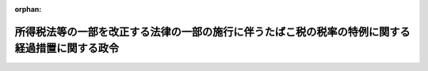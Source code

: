 .. _507CO0000000135_20260401_000000000000000:

:orphan:

================================================================================================
所得税法等の一部を改正する法律の一部の施行に伴うたばこ税の税率の特例に関する経過措置に関する政令
================================================================================================

.. raw:: html
    
    
    <main id="contentsLaw" class="active">
    <div id="innerDocument" class="active">
    
    
    
    
    <div style="margin-bottom: 12px;">
    <div id="lawTitleNo" style="font-size: 1.067rem; font-weight: bold;" class="_shokanBoxParent">令和七年政令第百三十五号<div class="_shokanBox"></div>
    <div class="_inyoBox" id="_inyo_"></div>
    </div>
    <div id="lawTitle" style="margin-left: 3rem; font-size: 1.5rem; font-weight: bold; line-height: 1.25em;" class="_shokanBoxParent">
    <span data-xpath="">所得税法等の一部を改正する法律の一部の施行に伴うたばこ税の税率の特例に関する経過措置に関する政令</span><div class="_shokanBox" id="_shokan_"><div class="_shokanBtnIcons"></div></div>
    <div class="_inyoBox" id="_inyo_"></div>
    </div>
    </div><section id="EnactStatement" class="active EnactStatement"><div class="_div_EnactStatement _shokanBoxParent" style="text-indent: 1em;">
    <span data-xpath="">内閣は、所得税法等の一部を改正する法律（令和七年法律第十三号）附則第六十六条第二項、第五項及び第六項（これらの規定を同条第九項及び第十一項において準用する場合を含む。）並びに国税通則法（昭和三十七年法律第六十六号）第百五十五条第二号の規定に基づき、この政令を制定する。</span><div class="_shokanBox" id="_shokan_"><div class="_shokanBtnIcons"></div></div>
    <div class="_inyoBox" id="_inyo_"></div>
    </div></section><section id="MainProvision" class="active MainProvision"><section id="" class="active Article"><div style="margin-left: 1em; font-weight: bold;" class="_div_ArticleCaption _shokanBoxParent">
    <span data-xpath="">（手持品課税に係る申告等）</span><div class="_shokanBox" id="_shokan_"><div class="_shokanBtnIcons"></div></div>
    <div class="_inyoBox" id="_inyo_"></div>
    </div>
    <div style="margin-left: 1em; text-indent: -1em;" id="" class="_div_ArticleTitle _shokanBoxParent">
    <span style="font-weight: bold;">第一条</span>　<span data-xpath="">所得税法等の一部を改正する法律（令和七年法律第十三号。以下「改正法」という。）附則第六十六条第二項に規定する申告書には、同項各号に掲げる事項のほか、次に掲げる事項を記載しなければならない。</span><div class="_shokanBox" id="_shokan_"><div class="_shokanBtnIcons"></div></div>
    <div class="_inyoBox" id="_inyo_"></div>
    </div>
    <div id="" style="margin-left: 2em; text-indent: -1em;" class="_div_ItemSentence _shokanBoxParent">
    <span style="font-weight: bold;">一</span>　<span data-xpath="">申告者の住所（住所がない場合には、居所。以下この条において同じ。）、氏名又は名称及び個人番号（行政手続における特定の個人を識別するための番号の利用等に関する法律（平成二十五年法律第二十七号）第二条第五項に規定する個人番号をいう。以下この号において同じ。）又は法人番号（同条第十六項に規定する法人番号をいう。第六項第一号及び第八項第一号において同じ。）（個人番号を有しない個人にあっては、住所及び氏名）</span><div class="_shokanBox" id="_shokan_"><div class="_shokanBtnIcons"></div></div>
    <div class="_inyoBox" id="_inyo_"></div>
    </div>
    <div id="" style="margin-left: 2em; text-indent: -1em;" class="_div_ItemSentence _shokanBoxParent">
    <span style="font-weight: bold;">二</span>　<span data-xpath="">貯蔵場所（改正法附則第六十六条第二項に規定する貯蔵場所をいう。以下この条において同じ。）の所在地及び名称</span><div class="_shokanBox" id="_shokan_"><div class="_shokanBtnIcons"></div></div>
    <div class="_inyoBox" id="_inyo_"></div>
    </div>
    <div style="margin-left: 1em; text-indent: -1em;" class="_div_ParagraphSentence _shokanBoxParent">
    <span style="font-weight: bold;">２</span>　<span data-xpath="">たばこ税法施行令（昭和六十年政令第五号）第十一条第二項から第五項までの規定は、前項の申告書を提出する義務がある者が当該申告書の提出期限前に当該申告書を提出しないで死亡した場合について準用する。</span><div class="_shokanBox" id="_shokan_"><div class="_shokanBtnIcons"></div></div>
    <div class="_inyoBox" id="_inyo_"></div>
    </div>
    <div style="margin-left: 1em; text-indent: -1em;" class="_div_ParagraphSentence _shokanBoxParent">
    <span style="font-weight: bold;">３</span>　<span data-xpath="">改正法附則第六十六条第五項の承認を受けようとする者は、製造たばこ（改正法附則第六十三条第二項に規定する製造たばこをいう。以下この条において同じ。）を保税地域（改正法附則第六十三条第二項に規定する保税地域をいう。以下この項及び第六項第四号において同じ。）に入れたときは、当該保税地域の所在地を所轄する税関長にその旨を届け出るとともに、当該製造たばこの区分（改正法附則第六十六条第二項第一号に規定する製造たばこの区分をいう。以下この条において同じ。）及び区分ごとの数量、その置かれている保税地域の所在地及び名称並びに廃棄の日時、方法及び理由を記載した申請書を当該税関長に提出しなければならない。</span><div class="_shokanBox" id="_shokan_"><div class="_shokanBtnIcons"></div></div>
    <div class="_inyoBox" id="_inyo_"></div>
    </div>
    <div style="margin-left: 1em; text-indent: -1em;" class="_div_ParagraphSentence _shokanBoxParent">
    <span style="font-weight: bold;">４</span>　<span data-xpath="">前項の申請書の提出を受けた税関長は、改正法附則第六十六条第五項の承認をしたときは、立会いその他の方法により当該廃棄の事実を確認するものとする。</span><div class="_shokanBox" id="_shokan_"><div class="_shokanBtnIcons"></div></div>
    <div class="_inyoBox" id="_inyo_"></div>
    </div>
    <div style="margin-left: 1em; text-indent: -1em;" class="_div_ParagraphSentence _shokanBoxParent">
    <span style="font-weight: bold;">５</span>　<span data-xpath="">改正法附則第六十六条第五項の確認を受けようとする者は、次に掲げる事項を記載した申請書に、当該製造たばこが同条第一項の規定によるたばこ税を課された、又は課されるべきものであることを証明した書類（次項及び第八項において「手持品課税対象証明書」という。）で同条第二項の税務署長から交付を受けたもの（当該製造たばこにつき当該確認を受けようとする者と同条第一項の規定の適用を受けた者が異なる場合にあっては、同項の規定の適用を受けた者を通じて同条第二項の税務署長から交付を受けたもの）を添付し、これを同条第五項の税関長に提出しなければならない。</span><div class="_shokanBox" id="_shokan_"><div class="_shokanBtnIcons"></div></div>
    <div class="_inyoBox" id="_inyo_"></div>
    </div>
    <div id="" style="margin-left: 2em; text-indent: -1em;" class="_div_ItemSentence _shokanBoxParent">
    <span style="font-weight: bold;">一</span>　<span data-xpath="">申請者の住所及び氏名又は名称</span><div class="_shokanBox" id="_shokan_"><div class="_shokanBtnIcons"></div></div>
    <div class="_inyoBox" id="_inyo_"></div>
    </div>
    <div id="" style="margin-left: 2em; text-indent: -1em;" class="_div_ItemSentence _shokanBoxParent">
    <span style="font-weight: bold;">二</span>　<span data-xpath="">当該製造たばこの区分及び区分ごとの数量</span><div class="_shokanBox" id="_shokan_"><div class="_shokanBtnIcons"></div></div>
    <div class="_inyoBox" id="_inyo_"></div>
    </div>
    <div id="" style="margin-left: 2em; text-indent: -1em;" class="_div_ItemSentence _shokanBoxParent">
    <span style="font-weight: bold;">三</span>　<span data-xpath="">当該製造たばこにつき改正法附則第六十六条第一項の規定の適用を受けた時における当該製造たばこの貯蔵場所の所在地及び名称（当該製造たばこにつき当該確認を受けようとする者と同項の規定の適用を受けた者が異なる場合にあっては、同項の規定の適用を受けた者の住所及び氏名又は名称並びにその適用を受けた時における当該製造たばこの貯蔵場所の所在地及び名称）</span><div class="_shokanBox" id="_shokan_"><div class="_shokanBtnIcons"></div></div>
    <div class="_inyoBox" id="_inyo_"></div>
    </div>
    <div id="" style="margin-left: 2em; text-indent: -1em;" class="_div_ItemSentence _shokanBoxParent">
    <span style="font-weight: bold;">四</span>　<span data-xpath="">当該製造たばこの輸出又は廃棄に係る販売場の所在地及び名称</span><div class="_shokanBox" id="_shokan_"><div class="_shokanBtnIcons"></div></div>
    <div class="_inyoBox" id="_inyo_"></div>
    </div>
    <div id="" style="margin-left: 2em; text-indent: -1em;" class="_div_ItemSentence _shokanBoxParent">
    <span style="font-weight: bold;">五</span>　<span data-xpath="">その他参考となるべき事項</span><div class="_shokanBox" id="_shokan_"><div class="_shokanBtnIcons"></div></div>
    <div class="_inyoBox" id="_inyo_"></div>
    </div>
    <div style="margin-left: 1em; text-indent: -1em;" class="_div_ParagraphSentence _shokanBoxParent">
    <span style="font-weight: bold;">６</span>　<span data-xpath="">前項に規定する手持品課税対象証明書の交付を受けようとする改正法附則第六十六条第一項の規定の適用を受けた者は、次に掲げる事項を記載した申請書を当該税務署長に提出しなければならない。</span><div class="_shokanBox" id="_shokan_"><div class="_shokanBtnIcons"></div></div>
    <div class="_inyoBox" id="_inyo_"></div>
    </div>
    <div id="" style="margin-left: 2em; text-indent: -1em;" class="_div_ItemSentence _shokanBoxParent">
    <span style="font-weight: bold;">一</span>　<span data-xpath="">申請者の住所及び氏名又は名称並びに法人にあっては、法人番号</span><div class="_shokanBox" id="_shokan_"><div class="_shokanBtnIcons"></div></div>
    <div class="_inyoBox" id="_inyo_"></div>
    </div>
    <div id="" style="margin-left: 2em; text-indent: -1em;" class="_div_ItemSentence _shokanBoxParent">
    <span style="font-weight: bold;">二</span>　<span data-xpath="">当該製造たばこにつき改正法附則第六十六条第一項の規定の適用を受けた時における当該製造たばこの貯蔵場所の所在地及び名称</span><div class="_shokanBox" id="_shokan_"><div class="_shokanBtnIcons"></div></div>
    <div class="_inyoBox" id="_inyo_"></div>
    </div>
    <div id="" style="margin-left: 2em; text-indent: -1em;" class="_div_ItemSentence _shokanBoxParent">
    <span style="font-weight: bold;">三</span>　<span data-xpath="">当該製造たばこの区分及び区分ごとの数量</span><div class="_shokanBox" id="_shokan_"><div class="_shokanBtnIcons"></div></div>
    <div class="_inyoBox" id="_inyo_"></div>
    </div>
    <div id="" style="margin-left: 2em; text-indent: -1em;" class="_div_ItemSentence _shokanBoxParent">
    <span style="font-weight: bold;">四</span>　<span data-xpath="">当該製造たばこを引き取った特定販売業者（改正法附則第六十三条第三項に規定する特定販売業者をいう。）の住所及び氏名又は名称並びに当該製造たばこの引取りに係る保税地域の所在地及び名称</span><div class="_shokanBox" id="_shokan_"><div class="_shokanBtnIcons"></div></div>
    <div class="_inyoBox" id="_inyo_"></div>
    </div>
    <div id="" style="margin-left: 2em; text-indent: -1em;" class="_div_ItemSentence _shokanBoxParent">
    <span style="font-weight: bold;">五</span>　<span data-xpath="">その他参考となるべき事項</span><div class="_shokanBox" id="_shokan_"><div class="_shokanBtnIcons"></div></div>
    <div class="_inyoBox" id="_inyo_"></div>
    </div>
    <div style="margin-left: 1em; text-indent: -1em;" class="_div_ParagraphSentence _shokanBoxParent">
    <span style="font-weight: bold;">７</span>　<span data-xpath="">第五項の申請書の提出を受けた税関長は、改正法附則第六十六条第五項の確認をしたときは、当該確認の内容を記載した書類により、その旨を当該申請書を提出した者に通知しなければならない。</span><div class="_shokanBox" id="_shokan_"><div class="_shokanBtnIcons"></div></div>
    <div class="_inyoBox" id="_inyo_"></div>
    </div>
    <div style="margin-left: 1em; text-indent: -1em;" class="_div_ParagraphSentence _shokanBoxParent">
    <span style="font-weight: bold;">８</span>　<span data-xpath="">改正法附則第六十六条第六項の確認を受けようとする者は、次に掲げる事項を記載した申請書に、当該製造たばこにつき同条第一項の規定の適用を受けた者を通じて同条第二項の税務署長から交付を受けた手持品課税対象証明書を添付し、これを同条第六項の税務署長に提出しなければならない。</span><div class="_shokanBox" id="_shokan_"><div class="_shokanBtnIcons"></div></div>
    <div class="_inyoBox" id="_inyo_"></div>
    </div>
    <div id="" style="margin-left: 2em; text-indent: -1em;" class="_div_ItemSentence _shokanBoxParent">
    <span style="font-weight: bold;">一</span>　<span data-xpath="">申請者の住所及び氏名又は名称並びに法人にあっては、法人番号</span><div class="_shokanBox" id="_shokan_"><div class="_shokanBtnIcons"></div></div>
    <div class="_inyoBox" id="_inyo_"></div>
    </div>
    <div id="" style="margin-left: 2em; text-indent: -1em;" class="_div_ItemSentence _shokanBoxParent">
    <span style="font-weight: bold;">二</span>　<span data-xpath="">当該製造場の所在地及び名称</span><div class="_shokanBox" id="_shokan_"><div class="_shokanBtnIcons"></div></div>
    <div class="_inyoBox" id="_inyo_"></div>
    </div>
    <div id="" style="margin-left: 2em; text-indent: -1em;" class="_div_ItemSentence _shokanBoxParent">
    <span style="font-weight: bold;">三</span>　<span data-xpath="">当該製造たばこを当該製造場に戻し、又は移送した者の住所及び氏名又は名称</span><div class="_shokanBox" id="_shokan_"><div class="_shokanBtnIcons"></div></div>
    <div class="_inyoBox" id="_inyo_"></div>
    </div>
    <div id="" style="margin-left: 2em; text-indent: -1em;" class="_div_ItemSentence _shokanBoxParent">
    <span style="font-weight: bold;">四</span>　<span data-xpath="">当該製造たばこの区分及び区分ごとの数量</span><div class="_shokanBox" id="_shokan_"><div class="_shokanBtnIcons"></div></div>
    <div class="_inyoBox" id="_inyo_"></div>
    </div>
    <div id="" style="margin-left: 2em; text-indent: -1em;" class="_div_ItemSentence _shokanBoxParent">
    <span style="font-weight: bold;">五</span>　<span data-xpath="">当該製造たばこにつき改正法附則第六十六条第一項の規定の適用を受けた者の住所及び氏名又は名称並びにその適用を受けた時における当該製造たばこの貯蔵場所の所在地及び名称</span><div class="_shokanBox" id="_shokan_"><div class="_shokanBtnIcons"></div></div>
    <div class="_inyoBox" id="_inyo_"></div>
    </div>
    <div id="" style="margin-left: 2em; text-indent: -1em;" class="_div_ItemSentence _shokanBoxParent">
    <span style="font-weight: bold;">六</span>　<span data-xpath="">その他参考となるべき事項</span><div class="_shokanBox" id="_shokan_"><div class="_shokanBtnIcons"></div></div>
    <div class="_inyoBox" id="_inyo_"></div>
    </div>
    <div style="margin-left: 1em; text-indent: -1em;" class="_div_ParagraphSentence _shokanBoxParent">
    <span style="font-weight: bold;">９</span>　<span data-xpath="">第六項及び第七項の規定は、前項の場合について準用する。</span><span data-xpath="">この場合において、第六項第四号中「当該製造たばこを引き取った特定販売業者（改正法附則第六十三条第三項に規定する特定販売業者をいう。）」とあるのは「当該製造たばこ製造者」と、「引取りに係る保税地域」とあるのは「戻入れ又は移入に係る製造たばこの製造場」と、第七項中「税関長」とあるのは「税務署長」と、「附則第六十六条第五項」とあるのは「附則第六十六条第六項」と読み替えるものとする。</span><div class="_shokanBox" id="_shokan_"><div class="_shokanBtnIcons"></div></div>
    <div class="_inyoBox" id="_inyo_"></div>
    </div>
    <div style="margin-left: 1em; text-indent: -1em;" class="_div_ParagraphSentence _shokanBoxParent">
    <span style="font-weight: bold;">１０</span>　<span data-xpath="">改正法附則第六十六条第六項第一号に規定する政令で定めるものは、同項に規定する製造たばこ製造者がその製造場から移出した製造たばこのうち同条第一項の規定によりたばこ税を課された、又は課されるべきものでたばこ税法施行令第九条第一項各号に掲げる製造たばこに該当するものとする。</span><div class="_shokanBox" id="_shokan_"><div class="_shokanBtnIcons"></div></div>
    <div class="_inyoBox" id="_inyo_"></div>
    </div>
    <div style="margin-left: 1em; text-indent: -1em;" class="_div_ParagraphSentence _shokanBoxParent">
    <span style="font-weight: bold;">１１</span>　<span data-xpath="">前各項の規定は、改正法附則第六十六条第八項の規定によりたばこ税を課する場合について準用する。</span><span data-xpath="">この場合において、第五項中「同条第一項」とあるのは「同条第八項」と、同項第三号及び第六項中「附則第六十六条第一項」とあるのは「附則第六十六条第八項」と、第八項中「同条第一項」とあるのは「同条第八項」と、同項第五号中「附則第六十六条第一項」とあるのは「附則第六十六条第八項」と読み替えるものとする。</span><div class="_shokanBox" id="_shokan_"><div class="_shokanBtnIcons"></div></div>
    <div class="_inyoBox" id="_inyo_"></div>
    </div>
    <div style="margin-left: 1em; text-indent: -1em;" class="_div_ParagraphSentence _shokanBoxParent">
    <span style="font-weight: bold;">１２</span>　<span data-xpath="">第一項から第十項までの規定は、改正法附則第六十六条第十項の規定によりたばこ税を課する場合について準用する。</span><span data-xpath="">この場合において、第五項中「同条第一項」とあるのは「同条第十項」と、同項第三号及び第六項中「附則第六十六条第一項」とあるのは「附則第六十六条第十項」と、第八項中「同条第一項」とあるのは「同条第十項」と、同項第五号中「附則第六十六条第一項」とあるのは「附則第六十六条第十項」と読み替えるものとする。</span><div class="_shokanBox" id="_shokan_"><div class="_shokanBtnIcons"></div></div>
    <div class="_inyoBox" id="_inyo_"></div>
    </div></section><section id="" class="active Article"><div style="margin-left: 1em; font-weight: bold;" class="_div_ArticleCaption _shokanBoxParent">
    <span data-xpath="">（国税通則法施行令の適用の特例）</span><div class="_shokanBox" id="_shokan_"><div class="_shokanBtnIcons"></div></div>
    <div class="_inyoBox" id="_inyo_"></div>
    </div>
    <div style="margin-left: 1em; text-indent: -1em;" id="" class="_div_ArticleTitle _shokanBoxParent">
    <span style="font-weight: bold;">第二条</span>　<span data-xpath="">改正法附則第六十六条第一項、第八項又は第十項の規定によりたばこ税を課する場合における国税通則法施行令（昭和三十七年政令第百三十五号）第五十三条の規定の適用については、同条第二号中「の罪」とあるのは、「及び所得税法等の一部を改正する法律（令和七年法律第十三号）附則第六十六条第十三項（手持品課税）の罪」とする。</span><div class="_shokanBox" id="_shokan_"><div class="_shokanBtnIcons"></div></div>
    <div class="_inyoBox" id="_inyo_"></div>
    </div></section></section><section id="" class="active SupplProvision"><div class="_div_SupplProvisionLabel SupplProvisionLabel _shokanBoxParent" style="margin-bottom: 10px; margin-left: 3em; font-weight: bold;">
    <span data-xpath="">附　則</span><div class="_shokanBox" id="_shokan_"><div class="_shokanBtnIcons"></div></div>
    <div class="_inyoBox" id="_inyo_"></div>
    </div>
    <section class="active Paragraph"><div style="text-indent: 1em;" class="_div_ParagraphSentence _shokanBoxParent">
    <span data-xpath="">この政令は、令和八年四月一日から施行する。</span><div class="_shokanBox" id="_shokan_"><div class="_shokanBtnIcons"></div></div>
    <div class="_inyoBox" id="_inyo_"></div>
    </div></section></section>
    
    
    
    
    
    </div>
    </main>
    
    
